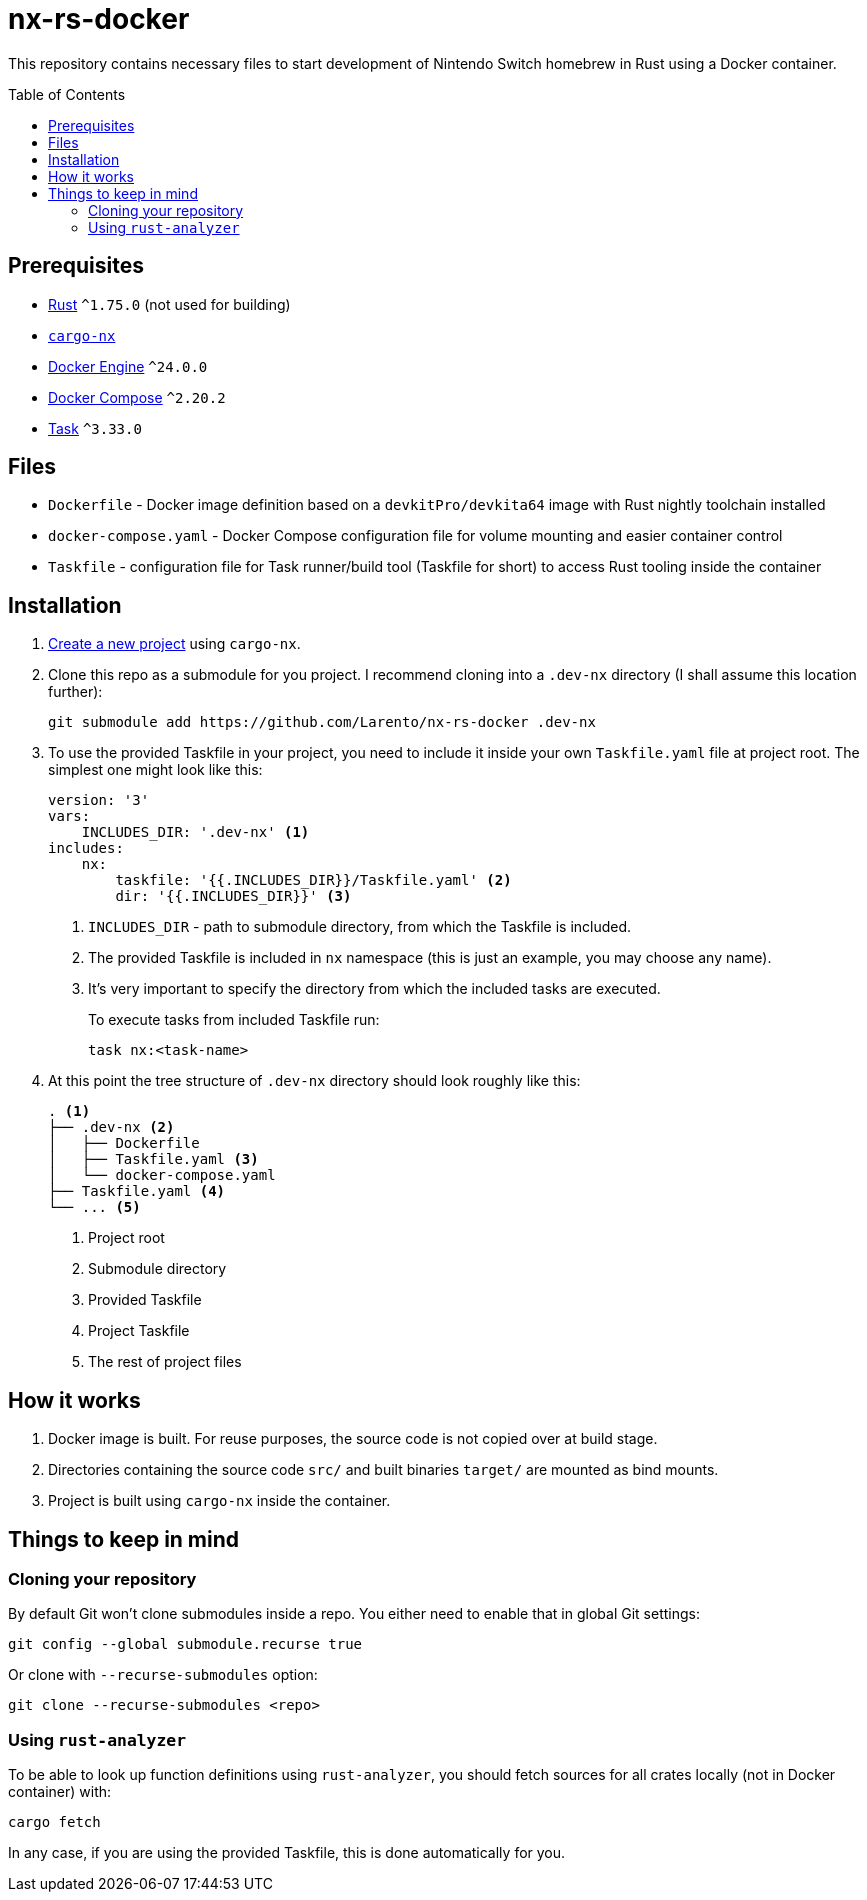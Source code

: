 = nx-rs-docker
:toc: preamble

:icons: font

:ext-rust: https://www.rust-lang.org/
:ext-cargo-nx: https://github.com/aarch64-switch-rs/cargo-nx
:ext-docker-engine: https://docs.docker.com/engine/
:ext-docker-compose: https://docs.docker.com/compose/
:ext-task-go: https://taskfile.dev/

This repository contains necessary files to start development of Nintendo Switch homebrew in Rust using a Docker container.


== Prerequisites
- {ext-rust}[Rust] `^1.75.0` (not used for building)
- {ext-cargo-nx}[`cargo-nx`]
- {ext-docker-engine}[Docker Engine] `^24.0.0`
- {ext-docker-compose}[Docker Compose] `^2.20.2`
- {ext-task-go}[Task] `^3.33.0`


== Files

- `Dockerfile` - Docker image definition based on a `devkitPro/devkita64` image with Rust nightly toolchain installed
- `docker-compose.yaml` - Docker Compose configuration file for volume mounting and easier container control
- `Taskfile` - configuration file for Task runner/build tool (Taskfile for short) to access Rust tooling inside the container


== Installation
:ext-github-cargo-nx-new: https://github.com/aarch64-switch-rs/cargo-nx#new-subcommand

. {ext-github-cargo-nx-new}[Create a new project] using `cargo-nx`.

. Clone this repo as a submodule for you project. I recommend cloning into a `.dev-nx` directory (I shall assume this location further):
+
[source, shell]
----
git submodule add https://github.com/Larento/nx-rs-docker .dev-nx
----

. To use the provided Taskfile in your project, you need to include it inside your own `Taskfile.yaml` file at project root. The simplest one might look like this:
+
[source, yaml]
----
version: '3'
vars:
    INCLUDES_DIR: '.dev-nx' <1>
includes:
    nx:
        taskfile: '{{.INCLUDES_DIR}}/Taskfile.yaml' <2>
        dir: '{{.INCLUDES_DIR}}' <3>
----
<1> `INCLUDES_DIR` - path to submodule directory, from which the Taskfile is included.
<2> The provided Taskfile is included in `nx` namespace (this is just an example, you may choose any name).
<3> It's very important to specify the directory from which the included tasks are executed.
+
To execute tasks from included Taskfile run:
+
[source, shell]
----
task nx:<task-name>
----

. At this point the tree structure of `.dev-nx` directory should look roughly like this:
+
----
. <1>
├── .dev-nx <2>
│   ├── Dockerfile
│   ├── Taskfile.yaml <3>
│   └── docker-compose.yaml
├── Taskfile.yaml <4>
└── ... <5>
----
<1> Project root
<2> Submodule directory
<3> Provided Taskfile
<4> Project Taskfile
<5> The rest of project files


== How it works

. Docker image is built. For reuse purposes, the source code is not copied over at build stage.
. Directories containing the source code `src/` and built binaries `target/` are mounted as bind mounts.
. Project is built using `cargo-nx` inside the container.


== Things to keep in mind
=== Cloning your repository

By default Git won't clone submodules inside a repo. You either need to enable that in global Git settings:

[source, shell]
----
git config --global submodule.recurse true
----

Or clone with `--recurse-submodules` option:

[source, shell]
----
git clone --recurse-submodules <repo>
----


=== Using `rust-analyzer`

To be able to look up function definitions using `rust-analyzer`, you should fetch sources for all crates locally (not in Docker container) with:

[source, shell]
----
cargo fetch
----

In any case, if you are using the provided Taskfile, this is done automatically for you.